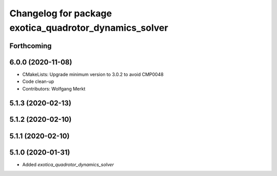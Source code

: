 ^^^^^^^^^^^^^^^^^^^^^^^^^^^^^^^^^^^^^^^^^^^^^^^^^^^^^^^
Changelog for package exotica_quadrotor_dynamics_solver
^^^^^^^^^^^^^^^^^^^^^^^^^^^^^^^^^^^^^^^^^^^^^^^^^^^^^^^

Forthcoming
-----------

6.0.0 (2020-11-08)
------------------
* CMakeLists: Upgrade minimum version to 3.0.2 to avoid CMP0048
* Code clean-up
* Contributors: Wolfgang Merkt

5.1.3 (2020-02-13)
------------------

5.1.2 (2020-02-10)
------------------

5.1.1 (2020-02-10)
------------------

5.1.0 (2020-01-31)
------------------
* Added `exotica_quadrotor_dynamics_solver`
